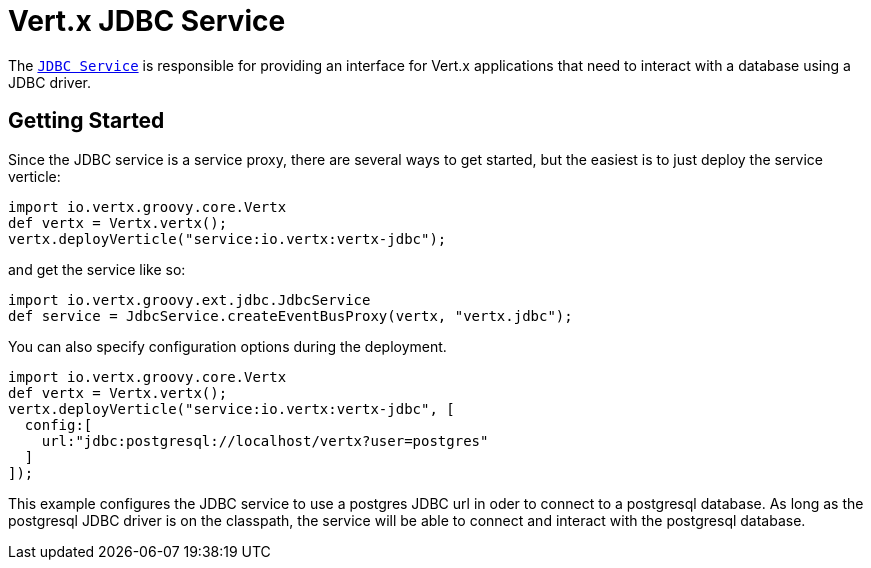 = Vert.x JDBC Service

The `link:groovydoc/io/vertx/groovy/ext/jdbc/JdbcService.html[JDBC Service]` is responsible for providing an interface for Vert.x applications that need to interact with
a database using a JDBC driver.

== Getting Started

Since the JDBC service is a service proxy, there are several ways to get started, but the easiest is to just deploy the service
verticle:
[source,{lang}]
----
import io.vertx.groovy.core.Vertx
def vertx = Vertx.vertx();
vertx.deployVerticle("service:io.vertx:vertx-jdbc");

----

and get the service like so:
[source,{lang}]
----
import io.vertx.groovy.ext.jdbc.JdbcService
def service = JdbcService.createEventBusProxy(vertx, "vertx.jdbc");

----

You can also specify configuration options during the deployment.
[source,{lang}]
----
import io.vertx.groovy.core.Vertx
def vertx = Vertx.vertx();
vertx.deployVerticle("service:io.vertx:vertx-jdbc", [
  config:[
    url:"jdbc:postgresql://localhost/vertx?user=postgres"
  ]
]);

----

This example configures the JDBC service to use a postgres JDBC url in oder to connect to a postgresql database. As long
as the postgresql JDBC driver is on the classpath, the service will be able to connect and interact with the postgresql database.

//TODO: complete docs